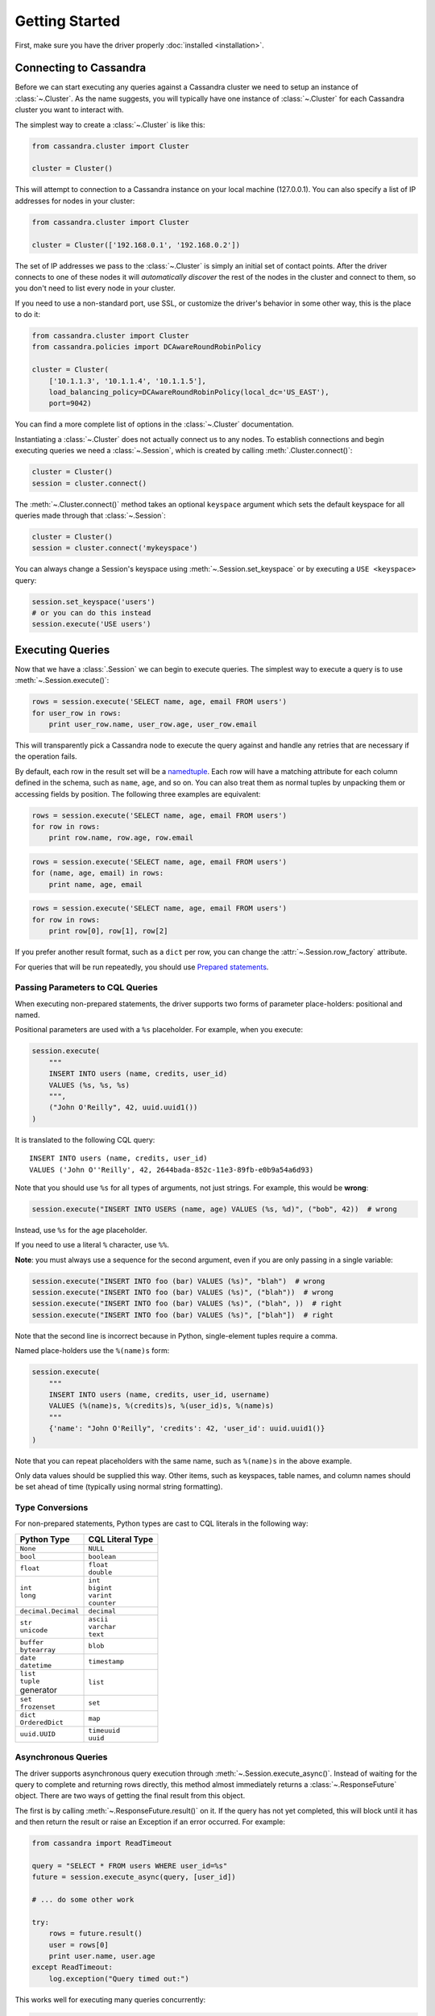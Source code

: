 Getting Started
===============

First, make sure you have the driver properly :doc:`installed <installation>`.

Connecting to Cassandra
-----------------------
Before we can start executing any queries against a Cassandra cluster we need to setup
an instance of :class:`~.Cluster`. As the name suggests, you will typically have one
instance of :class:`~.Cluster` for each Cassandra cluster you want to interact
with.

The simplest way to create a :class:`~.Cluster` is like this:

.. code-block:: python

    from cassandra.cluster import Cluster

    cluster = Cluster()

This will attempt to connection to a Cassandra instance on your
local machine (127.0.0.1).  You can also specify a list of IP
addresses for nodes in your cluster:

.. code-block:: python

    from cassandra.cluster import Cluster

    cluster = Cluster(['192.168.0.1', '192.168.0.2'])

The set of IP addresses we pass to the :class:`~.Cluster` is simply
an initial set of contact points.  After the driver connects to one
of these nodes it will *automatically discover* the rest of the
nodes in the cluster and connect to them, so you don't need to list
every node in your cluster.

If you need to use a non-standard port, use SSL, or customize the driver's
behavior in some other way, this is the place to do it:

.. code-block:: python

    from cassandra.cluster import Cluster
    from cassandra.policies import DCAwareRoundRobinPolicy

    cluster = Cluster(
        ['10.1.1.3', '10.1.1.4', '10.1.1.5'],
        load_balancing_policy=DCAwareRoundRobinPolicy(local_dc='US_EAST'),
        port=9042)


You can find a more complete list of options in the :class:`~.Cluster` documentation.

Instantiating a :class:`~.Cluster` does not actually connect us to any nodes.
To establish connections and begin executing queries we need a
:class:`~.Session`, which is created by calling :meth:`.Cluster.connect()`:

.. code-block:: python

    cluster = Cluster()
    session = cluster.connect()

The :meth:`~.Cluster.connect()` method takes an optional ``keyspace`` argument
which sets the default keyspace for all queries made through that :class:`~.Session`:

.. code-block:: python

    cluster = Cluster()
    session = cluster.connect('mykeyspace')


You can always change a Session's keyspace using :meth:`~.Session.set_keyspace` or
by executing a ``USE <keyspace>`` query:

.. code-block:: python

    session.set_keyspace('users')
    # or you can do this instead
    session.execute('USE users')


Executing Queries
-----------------
Now that we have a :class:`.Session` we can begin to execute queries. The simplest
way to execute a query is to use :meth:`~.Session.execute()`:

.. code-block:: python

    rows = session.execute('SELECT name, age, email FROM users')
    for user_row in rows:
        print user_row.name, user_row.age, user_row.email

This will transparently pick a Cassandra node to execute the query against
and handle any retries that are necessary if the operation fails.

By default, each row in the result set will be a
`namedtuple <http://docs.python.org/2/library/collections.html#collections.namedtuple>`_.
Each row will have a matching attribute for each column defined in the schema,
such as ``name``, ``age``, and so on.  You can also treat them as normal tuples
by unpacking them or accessing fields by position.  The following three
examples are equivalent:

.. code-block:: python

    rows = session.execute('SELECT name, age, email FROM users')
    for row in rows:
        print row.name, row.age, row.email

.. code-block:: python

    rows = session.execute('SELECT name, age, email FROM users')
    for (name, age, email) in rows:
        print name, age, email

.. code-block:: python

    rows = session.execute('SELECT name, age, email FROM users')
    for row in rows:
        print row[0], row[1], row[2]

If you prefer another result format, such as a ``dict`` per row, you
can change the :attr:`~.Session.row_factory` attribute.

For queries that will be run repeatedly, you should use
`Prepared statements <#prepared-statements>`_.

Passing Parameters to CQL Queries
^^^^^^^^^^^^^^^^^^^^^^^^^^^^^^^^^
When executing non-prepared statements, the driver supports two forms of
parameter place-holders: positional and named.

Positional parameters are used with a ``%s`` placeholder.  For example,
when you execute:

.. code-block:: python

    session.execute(
        """
        INSERT INTO users (name, credits, user_id)
        VALUES (%s, %s, %s)
        """,
        ("John O'Reilly", 42, uuid.uuid1())
    )

It is translated to the following CQL query::

    INSERT INTO users (name, credits, user_id)
    VALUES ('John O''Reilly', 42, 2644bada-852c-11e3-89fb-e0b9a54a6d93)

Note that you should use ``%s`` for all types of arguments, not just strings.
For example, this would be **wrong**:

.. code-block:: python

    session.execute("INSERT INTO USERS (name, age) VALUES (%s, %d)", ("bob", 42))  # wrong

Instead, use ``%s`` for the age placeholder.

If you need to use a literal ``%`` character, use ``%%``.

**Note**: you must always use a sequence for the second argument, even if you are
only passing in a single variable:

.. code-block:: python

    session.execute("INSERT INTO foo (bar) VALUES (%s)", "blah")  # wrong
    session.execute("INSERT INTO foo (bar) VALUES (%s)", ("blah"))  # wrong
    session.execute("INSERT INTO foo (bar) VALUES (%s)", ("blah", ))  # right
    session.execute("INSERT INTO foo (bar) VALUES (%s)", ["blah"])  # right


Note that the second line is incorrect because in Python, single-element tuples
require a comma.

Named place-holders use the ``%(name)s`` form:

.. code-block:: python

    session.execute(
        """
        INSERT INTO users (name, credits, user_id, username)
        VALUES (%(name)s, %(credits)s, %(user_id)s, %(name)s)
        """
        {'name': "John O'Reilly", 'credits': 42, 'user_id': uuid.uuid1()}
    )

Note that you can repeat placeholders with the same name, such as ``%(name)s``
in the above example.

Only data values should be supplied this way.  Other items, such as keyspaces,
table names, and column names should be set ahead of time (typically using
normal string formatting).

.. _type-conversions:

Type Conversions
^^^^^^^^^^^^^^^^
For non-prepared statements, Python types are cast to CQL literals in the
following way:

.. table::

    +--------------------+-------------------------+
    | Python Type        | CQL Literal Type        |
    +====================+=========================+
    | ``None``           | ``NULL``                |
    +--------------------+-------------------------+
    | ``bool``           | ``boolean``             |
    +--------------------+-------------------------+
    | ``float``          | | ``float``             |
    |                    | | ``double``            |
    +--------------------+-------------------------+
    | | ``int``          | | ``int``               |
    | | ``long``         | | ``bigint``            |
    |                    | | ``varint``            |
    |                    | | ``counter``           |
    +--------------------+-------------------------+
    | ``decimal.Decimal``| ``decimal``             |
    +--------------------+-------------------------+
    | | ``str``          | | ``ascii``             |
    | | ``unicode``      | | ``varchar``           |
    |                    | | ``text``              |
    +--------------------+-------------------------+
    | | ``buffer``       | ``blob``                |
    | | ``bytearray``    |                         |
    +--------------------+-------------------------+
    | | ``date``         | ``timestamp``           |
    | | ``datetime``     |                         |
    +--------------------+-------------------------+
    | | ``list``         | ``list``                |
    | | ``tuple``        |                         |
    | | generator        |                         |
    +--------------------+-------------------------+
    | | ``set``          | ``set``                 |
    | | ``frozenset``    |                         |
    +--------------------+-------------------------+
    | | ``dict``         | ``map``                 |
    | | ``OrderedDict``  |                         |
    +--------------------+-------------------------+
    | ``uuid.UUID``      | | ``timeuuid``          |
    |                    | | ``uuid``              |
    +--------------------+-------------------------+


Asynchronous Queries
^^^^^^^^^^^^^^^^^^^^
The driver supports asynchronous query execution through
:meth:`~.Session.execute_async()`.  Instead of waiting for the query to
complete and returning rows directly, this method almost immediately
returns a :class:`~.ResponseFuture` object.  There are two ways of
getting the final result from this object.

The first is by calling :meth:`~.ResponseFuture.result()` on it. If
the query has not yet completed, this will block until it has and
then return the result or raise an Exception if an error occurred.
For example:

.. code-block:: python

    from cassandra import ReadTimeout

    query = "SELECT * FROM users WHERE user_id=%s"
    future = session.execute_async(query, [user_id])

    # ... do some other work

    try:
        rows = future.result()
        user = rows[0]
        print user.name, user.age
    except ReadTimeout:
        log.exception("Query timed out:")

This works well for executing many queries concurrently:

.. code-block:: python

    # build a list of futures
    futures = []
    query = "SELECT * FROM users WHERE user_id=%s"
    for user_id in ids_to_fetch:
        futures.append(session.execute_async(query, [user_id])

    # wait for them to complete and use the results
    for future in futures:
        rows = future.result()
        print rows[0].name

Alternatively, instead of calling :meth:`~.ResponseFuture.result()`,
you can attach callback and errback functions through the
:meth:`~.ResponseFuture.add_callback()`,
:meth:`~.ResponseFuture.add_errback()`, and
:meth:`~.ResponseFuture.add_callbacks()`, methods.  If you have used
Twisted Python before, this is designed to be a lightweight version of
that:

.. code-block:: python

    def handle_success(rows):
        user = rows[0]
        try:
            process_user(user.name, user.age, user.id)
        except Exception:
            log.error("Failed to process user %s", user.id)
            # don't re-raise errors in the callback

    def handle_error(exception):
        log.error("Failed to fetch user info: %s", exception)


    future = session.execute_async(query)
    future.add_callbacks(handle_success, handle_error)

There are a few important things to remember when working with callbacks:
 * **Exceptions that are raised inside the callback functions will be logged and then ignored.**
 * Your callback will be run on the event loop thread, so any long-running
   operations will prevent other requests from being handled


Setting a Consistency Level
---------------------------
The consistency level used for a query determines how many of the
replicas of the data you are interacting with need to respond for
the query to be considered a success.

By default, :attr:`.ConsistencyLevel.ONE` will be used for all queries. To
specify a different consistency level, you will need to wrap your queries
in a :class:`~.SimpleStatement`:

.. code-block:: python

    from cassandra import ConsistencyLevel
    from cassandra.query import SimpleStatement

    query = SimpleStatement(
        "INSERT INTO users (name, age) VALUES (%s, %s)",
        consistency_level=ConsistencyLevel.QUORUM)
    session.execute(query, ('John', 42))

Prepared Statements
-------------------
Prepared statements are queries that are parsed by Cassandra and then saved
for later use.  When the driver uses a prepared statement, it only needs to
send the values of parameters to bind.  This lowers network traffic
and CPU utilization within Cassandra because Cassandra does not have to
re-parse the query each time.

To prepare a query, use :meth:`.Session.prepare()`:

.. code-block:: python

    user_lookup_stmt = session.prepare("SELECT * FROM users WHERE user_id=?")

    users = []
    for user_id in user_ids_to_query:
        user = session.execute(user_lookup_stmt, [user_id])
        users.append(user)

:meth:`~.Session.prepare()` returns a :class:`~.PreparedStatement` instance
which can be used in place of :class:`~.SimpleStatement` instances or literal
string queries.  It is automatically prepared against all nodes, and the driver
handles re-preparing against new nodes and restarted nodes when necessary.

Note that the placeholders for prepared statements are ``?`` characters.  This
is different than for simple, non-prepared statements (although future versions
of the driver may use the same placeholders for both).

Setting a Consistency Level with Prepared Statements
^^^^^^^^^^^^^^^^^^^^^^^^^^^^^^^^^^^^^^^^^^^^^^^^^^^^
To specify a consistency level for prepared statements, you have two options.

The first is to set a default consistency level for every execution of the
prepared statement:

.. code-block:: python

    from cassandra import ConsistencyLevel

    cluster = Cluster()
    session = cluster.connect("mykeyspace")
    user_lookup_stmt = session.prepare("SELECT * FROM users WHERE user_id=?")
    user_lookup_stmt.consistency_level = ConsistencyLevel.QUORUM

    # these will both use QUORUM
    user1 = session.execute(user_lookup_stmt, [user_id1])[0]
    user2 = session.execute(user_lookup_stmt, [user_id2])[0]

The second option is to create a :class:`~.BoundStatement` from the
:class:`~.PreparedStatement` and binding parameters and set a consistency
level on that:

.. code-block:: python

    # override the QUORUM default
    user3_lookup = user_lookup_stmt.bind([user_id3]
    user3_lookup.consistency_level = ConsistencyLevel.ALL
    user3 = session.execute(user3_lookup)
